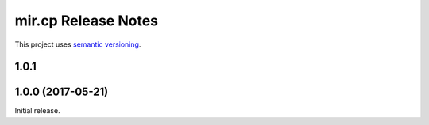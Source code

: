 mir.cp Release Notes
====================

This project uses `semantic versioning <http://semver.org/>`_.

1.0.1
-----

1.0.0 (2017-05-21)
------------------

Initial release.
